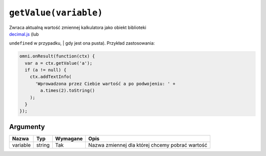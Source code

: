 .. _getvalue:

``getValue(variable)``
----------------------

| Zwraca aktualną wartość zmiennej kalkulatora jako obiekt biblioteki
| `decimal.js <http://mikemcl.github.io/decimal.js/>`__ (lub
``undefined`` w przypadku,
| gdy jest ona pusta). Przykład zastosowania:

.. code-block:: javascript

    omni.onResult(function(ctx) {
      var a = ctx.getValue('a');
      if (a != null) {
        ctx.addTextInfo(
          'Wprowadzona przez Ciebie wartość a po podwojeniu: ' +
            a.times(2).toString()
        );
      }
    });

Argumenty
'''''''''
    
+------------+----------+------------+---------------------------------------------------+
| Nazwa      | Typ      | Wymagane   | Opis                                              |
+============+==========+============+===================================================+
| variable   | string   | Tak        | Nazwa zmiennej dla której chcemy pobrać wartość   |
+------------+----------+------------+---------------------------------------------------+

